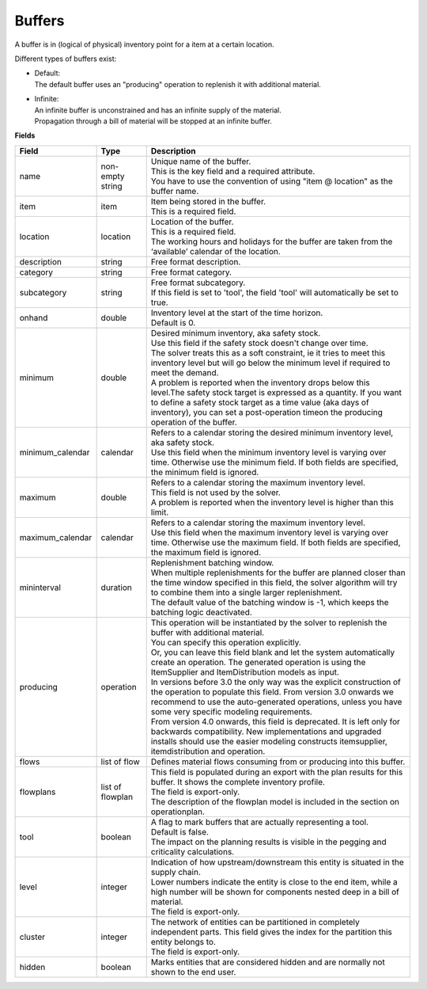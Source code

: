 =======
Buffers
=======

A buffer is in (logical of physical) inventory point for a item at a certain location.

Different types of buffers exist:

* | Default:
  | The default buffer uses an "producing" operation to replenish it with
    additional material.

* | Infinite:
  | An infinite buffer is unconstrained and has an infinite supply of the material.
  | Propagation through a bill of material will be stopped at an infinite buffer.

**Fields**

================ ================= ===========================================================
Field            Type              Description
================ ================= ===========================================================
name             non-empty string  | Unique name of the buffer.
                                   | This is the key field and a required attribute.
                                   | You have to use the convention of using "item @ location"
                                     as the buffer name.
item             item              | Item being stored in the buffer.
                                   | This is a required field.
location         location          | Location of the buffer.
                                   | This is a required field.
                                   | The working hours and holidays for the buffer are taken
                                     from the ‘available’ calendar of the location.
description      string            Free format description.
category         string            Free format category.
subcategory      string            | Free format subcategory.
                                   | If this field is set to 'tool', the field 'tool' will
                                     automatically be set to true.
onhand           double            | Inventory level at the start of the time horizon.
                                   | Default is 0.
minimum          double            | Desired minimum inventory, aka safety stock.
                                   | Use this field if the safety stock doesn't change over
                                     time.
                                   | The solver treats this as a soft constraint, ie it tries
                                     to meet this inventory level but will go below the
                                     minimum level if required to meet the demand.
                                   | A problem is reported when the inventory drops below
                                     this level.The safety stock target is expressed as a
                                     quantity. If you want to define a safety stock target
                                     as a time value (aka days of inventory), you can set a
                                     post-operation timeon the producing operation of the
                                     buffer.
minimum_calendar calendar          | Refers to a calendar storing the desired minimum inventory
                                     level, aka safety stock.
                                   | Use this field when the minimum inventory level is varying
                                     over time. Otherwise use the minimum field. If both fields
                                     are specified, the minimum field is ignored.
maximum          double            | Refers to a calendar storing the maximum inventory level.
                                   | This field is not used by the solver.
                                   | A problem is reported when the inventory level is higher
                                     than this limit.
maximum_calendar calendar          | Refers to a calendar storing the maximum inventory level.
                                   | Use this field when the maximum inventory level is varying
                                     over time. Otherwise use the maximum field. If both fields
                                     are specified, the maximum field is ignored.
mininterval      duration          | Replenishment batching window.
                                   | When multiple replenishments for the buffer are planned
                                     closer than the time window specified in this field, the
                                     solver algorithm will try to combine them into a single
                                     larger replenishment.
                                   | The default value of the batching window is -1, which keeps
                                     the batching logic deactivated.
producing        operation         | This operation will be instantiated by the solver to
                                     replenish the buffer with additional material.
                                   | You can specify this operation explicitly.
                                   | Or, you can leave this field blank and let the system
                                     automatically create an operation. The generated operation
                                     is using the ItemSupplier and ItemDistribution models as
                                     input.
                                   | In versions before 3.0 the only way was the explicit
                                     construction of the operation to populate this field. From
                                     version 3.0 onwards we recommend to use the auto-generated
                                     operations, unless you have some very specific modeling
                                     requirements.
                                   | From version 4.0 onwards, this field is deprecated. It is
                                     left only for backwards compatibility. New implementations
                                     and upgraded installs should use the easier modeling
                                     constructs itemsupplier, itemdistribution and operation.
flows            list of flow      Defines material flows consuming from or producing into this
                                   buffer.
flowplans        list of flowplan  | This field is populated during an export with the plan results
                                     for this buffer. It shows the complete inventory profile.
                                   | The field is export-only.
                                   | The description of the flowplan model is included in the
                                     section on operationplan.
tool             boolean           | A flag to mark buffers that are actually representing a tool.
                                   | Default is false.
                                   | The impact on the planning results is visible in the
                                     pegging and criticality calculations.
level            integer           | Indication of how upstream/downstream this entity is situated
                                     in the supply chain.
                                   | Lower numbers indicate the entity is close to the end item,
                                     while a high number will be shown for components nested deep
                                     in a bill of material.
                                   | The field is export-only.
cluster          integer           | The network of entities can be partitioned in completely
                                     independent parts. This field gives the index for the
                                     partition this entity belongs to.
                                   | The field is export-only.
hidden           boolean           Marks entities that are considered hidden and are normally not
                                   shown to the end user.
================ ================= ===========================================================

